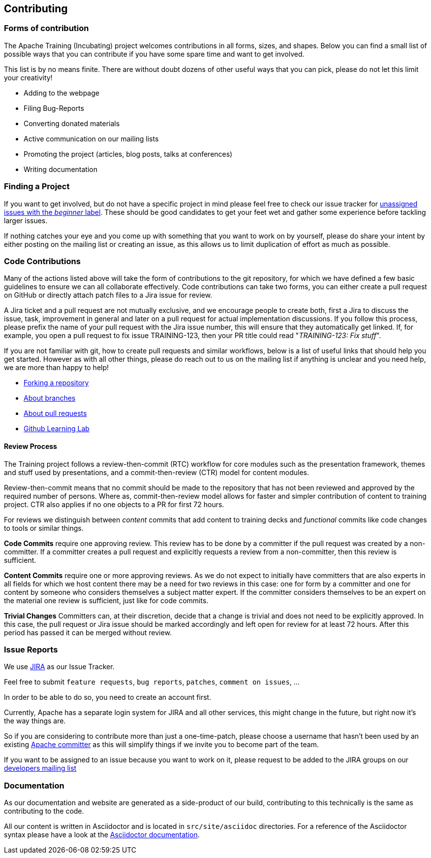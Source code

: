 //
//  Licensed to the Apache Software Foundation (ASF) under one or more
//  contributor license agreements.  See the NOTICE file distributed with
//  this work for additional information regarding copyright ownership.
//  The ASF licenses this file to You under the Apache License, Version 2.0
//  (the "License"); you may not use this file except in compliance with
//  the License.  You may obtain a copy of the License at
//
//      https://www.apache.org/licenses/LICENSE-2.0
//
//  Unless required by applicable law or agreed to in writing, software
//  distributed under the License is distributed on an "AS IS" BASIS,
//  WITHOUT WARRANTIES OR CONDITIONS OF ANY KIND, either express or implied.
//  See the License for the specific language governing permissions and
//  limitations under the License.
//
:imagesdir: ../images/

== Contributing

=== Forms of contribution

The Apache Training (Incubating) project welcomes contributions in all forms, sizes, and shapes.
Below you can find a small list of possible ways that you can contribute if you have some spare time and want to get involved.

This list is by no means finite. There are without doubt dozens of other useful ways that you can pick, please do not let this limit your creativity!

- Adding to the webpage
- Filing Bug-Reports
- Converting donated materials
- Active communication on our mailing lists
- Promoting the project (articles, blog posts, talks at conferences)
- Writing documentation

=== Finding a Project
If you want to get involved, but do not have a specific project in mind please feel free to check our issue tracker for https://issues.apache.org/jira/issues/?jql=project%20%3D%20TRAINING%20AND%20labels%20%3D%20beginner%20AND%20assignee%20in%20(EMPTY)[unassigned issues with the _beginner_ label]. These should be good candidates to get your feet wet and gather some experience before tackling larger issues.

If nothing catches your eye and you come up with something that you want to work on by yourself, please do share your intent by either posting on the mailing list or creating an issue, as this allows us to limit duplication of effort as much as possible.

=== Code Contributions
Many of the actions listed above will take the form of contributions to the git repository, for which we have defined a few basic guidelines to ensure we can all collaborate effectively.
Code contributions can take two forms, you can either create a pull request on GitHub or directly attach patch files to a Jira issue for review.

A Jira ticket and a pull request are not mutually exclusive, and we encourage people to create both, first a Jira to discuss the issue, task, improvement in general and later on a pull request for actual implementation discussions.
If you follow this process, please prefix the name of your pull request with the Jira issue number, this will ensure that they automatically get linked.
If, for example, you open a pull request to fix issue TRAINING-123, then your PR title could read "_TRAINING-123: Fix stuff_".

If you are not familiar with git, how to create pull requests and similar workflows, below is a list of useful links that should help you get started.
However as with all other things, please do reach out to us on the mailing list if anything is unclear and you need help, we are more than happy to help!

- https://help.github.com/en/articles/fork-a-repo[Forking a repository]
- https://help.github.com/en/articles/about-branches[About branches]
- https://help.github.com/en/articles/about-pull-requests[About pull requests]
- https://lab.github.com/[Github Learning Lab]

==== Review Process
The Training project follows a review-then-commit (RTC) workflow for core modules such as the presentation framework, themes and stuff used by presentations, and a commit-then-review (CTR) model for content modules. 

Review-then-commit means that no commit should be made to the repository that has not been reviewed and approved by the required number of persons. Where as, commit-then-review model allows for faster and simpler contribution of content to training project. CTR also applies if no one objects to a PR for first 72 hours.

For reviews we distinguish between _content_ commits that add content to training decks and _functional_ commits like code changes to tools or similar things.

*Code Commits* require one approving review.
This review has to be done by a committer if the pull request was created by a non-committer. If a committer creates a pull request and explicitly requests a review from a non-committer, then this review is sufficient.

*Content Commits* require one or more approving reviews. As we do not expect to initially have committers that are also experts in all fields for which we host content there may be a need for two reviews in this case: one for form by a committer and one for content by someone who considers themselves a subject matter expert.
If the committer considers themselves to be an expert on the material one review is sufficient, just like for code commits.

*Trivial Changes*
Committers can, at their discretion, decide that a change is trivial and does not need to be explicitly approved.
In this case, the pull request or Jira issue should be marked accordingly and left open for review for at least 72 hours.
After this period has passed it can be merged without review.

=== Issue Reports

We use https://issues.apache.org/jira/projects/TRAINING[JIRA] as our Issue Tracker.

Feel free to submit `feature requests`, `bug reports`, `patches`, `comment on issues`, ...

In order to be able to do so, you need to create an account first.

Currently, Apache has a separate login system for JIRA and all other services, this might change in the future, but right now it's the way things are.

So if you are considering to contribute more than just a one-time-patch, please choose a username that hasn't been used by an existing http://people.apache.org/committer-index.html[Apache committer] as this will simplify things if we invite you to become part of the team.

If you want to be assigned to an issue because you want to work on it, please request to be added to the JIRA groups on our http://training.apache.org/mailing-lists.html[developers mailing list]

=== Documentation

As our documentation and website are generated as a side-product of our build, contributing to this technically is the same as contributing to the code.

All our content is written in Asciidoctor and is located in `src/site/asciidoc` directories. For a reference of the Asciidoctor syntax please have a look at the https://asciidoctor.org/docs/user-manual/#introduction-to-asciidoctor[Asciidoctor documentation].


